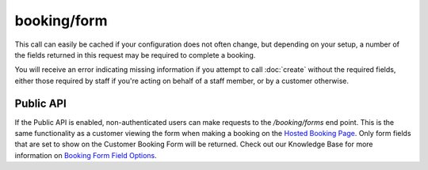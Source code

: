 booking/form
============
This call can easily be cached if your configuration does not often change, but depending on your setup, a number of the fields returned in this request may be required to complete a booking.

You will receive an error indicating missing information if you attempt to call :doc:`create` without the required fields, either those required by staff if you're acting on behalf of a staff member, or by a customer otherwise.

Public API
----------
If the Public API is enabled, non-authenticated users can make requests to the */booking/forms* end point. This is the same functionality as a customer viewing the form when making a booking on the `Hosted Booking Page <https://support.checkfront.com/hc/en-us/articles/115004917593-Hosted-Booking-Page>`_. Only form fields that are set to show on the Customer Booking Form will be returned. Check out our Knowledge Base for more information on `Booking Form Field Options <https://support.checkfront.com/hc/en-us/articles/360007374474-Booking-Form-Field-Editor-Options-Tab>`_.

.. http:get:: /api/3.0/booking/form

	Retrieve the customer details input form for the booking.  Some fields may be required to call booking/create.

	:>json booking_form_ui: An array of form field definitions

	.. literalinclude:: ../../examples/response/booking-form.json
		:language: json
		:linenos:
